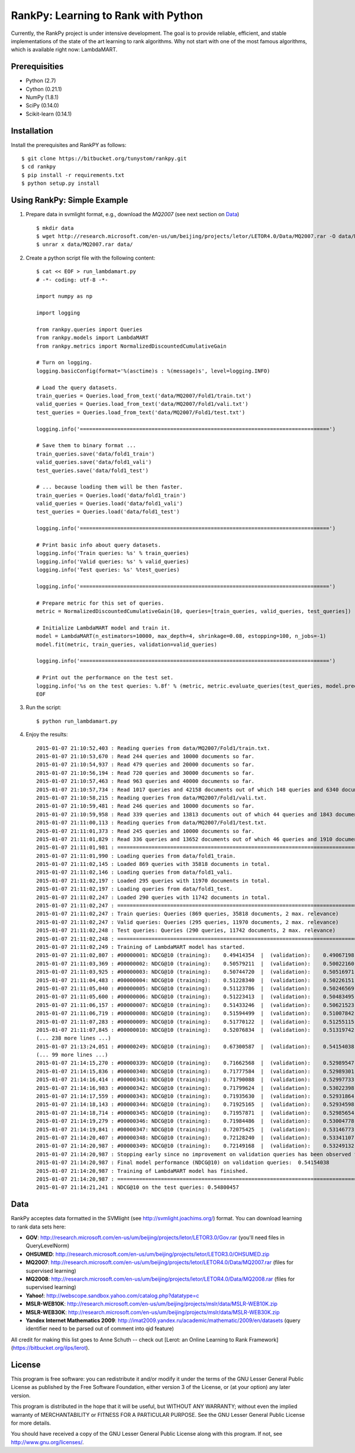 RankPy: Learning to Rank with Python
====================================

Currently, the RankPy project is under intensive development. The goal is to provide reliable, efficient, and stable implementations of the state of the art
learning to rank algorithms. Why not start with one of the most famous algorithms, which is available right now: LambdaMART.


Prerequisities
--------------
- Python (2.7)
- Cython (0.21.1)
- NumPy  (1.8.1)
- SciPy  (0.14.0)
- Scikit-learn (0.14.1)

Installation
------------
Install the prerequisites and RankPY as follows::

    $ git clone https://bitbucket.org/tunystom/rankpy.git
    $ cd rankpy
    $ pip install -r requirements.txt
    $ python setup.py install


Using RankPy: Simple Example
----------------------------
1) Prepare data in svmlight format, e.g., download the *MQ2007* (see next section on `Data`_) ::

        $ mkdir data
        $ wget http://research.microsoft.com/en-us/um/beijing/projects/letor/LETOR4.0/Data/MQ2007.rar -O data/MQ2007.rar
        $ unrar x data/MQ2007.rar data/

        
2) Create a python script file with the following content::

        $ cat << EOF > run_lambdamart.py
        # -*- coding: utf-8 -*-

        import numpy as np

        import logging

        from rankpy.queries import Queries
        from rankpy.models import LambdaMART
        from rankpy.metrics import NormalizedDiscountedCumulativeGain

        # Turn on logging.
        logging.basicConfig(format='%(asctime)s : %(message)s', level=logging.INFO)

        # Load the query datasets.
        train_queries = Queries.load_from_text('data/MQ2007/Fold1/train.txt')
        valid_queries = Queries.load_from_text('data/MQ2007/Fold1/vali.txt')
        test_queries = Queries.load_from_text('data/MQ2007/Fold1/test.txt')

        logging.info('================================================================================')

        # Save them to binary format ...
        train_queries.save('data/fold1_train')
        valid_queries.save('data/fold1_vali')
        test_queries.save('data/fold1_test')

        # ... because loading them will be then faster.
        train_queries = Queries.load('data/fold1_train')
        valid_queries = Queries.load('data/fold1_vali')
        test_queries = Queries.load('data/fold1_test')

        logging.info('================================================================================')

        # Print basic info about query datasets.
        logging.info('Train queries: %s' % train_queries)
        logging.info('Valid queries: %s' % valid_queries)
        logging.info('Test queries: %s' %test_queries)

        logging.info('================================================================================')

        # Prepare metric for this set of queries.
        metric = NormalizedDiscountedCumulativeGain(10, queries=[train_queries, valid_queries, test_queries])

        # Initialize LambdaMART model and train it.
        model = LambdaMART(n_estimators=10000, max_depth=4, shrinkage=0.08, estopping=100, n_jobs=-1)
        model.fit(metric, train_queries, validation=valid_queries)

        logging.info('================================================================================')

        # Print out the performance on the test set.
        logging.info('%s on the test queries: %.8f' % (metric, metric.evaluate_queries(test_queries, model.predict(test_queries, n_jobs=-1))))
        EOF

3) Run the script::
        
        $ python run_lambdamart.py

4) Enjoy the results::
   
	2015-01-07 21:10:52,403 : Reading queries from data/MQ2007/Fold1/train.txt.
	2015-01-07 21:10:53,670 : Read 244 queries and 10000 documents so far.
	2015-01-07 21:10:54,937 : Read 479 queries and 20000 documents so far.
	2015-01-07 21:10:56,194 : Read 720 queries and 30000 documents so far.
	2015-01-07 21:10:57,463 : Read 963 queries and 40000 documents so far.
	2015-01-07 21:10:57,734 : Read 1017 queries and 42158 documents out of which 148 queries and 6340 documents were discarded.
	2015-01-07 21:10:58,215 : Reading queries from data/MQ2007/Fold1/vali.txt.
	2015-01-07 21:10:59,481 : Read 246 queries and 10000 documents so far.
	2015-01-07 21:10:59,958 : Read 339 queries and 13813 documents out of which 44 queries and 1843 documents were discarded.
	2015-01-07 21:11:00,113 : Reading queries from data/MQ2007/Fold1/test.txt.
	2015-01-07 21:11:01,373 : Read 245 queries and 10000 documents so far.
	2015-01-07 21:11:01,829 : Read 336 queries and 13652 documents out of which 46 queries and 1910 documents were discarded.
	2015-01-07 21:11:01,981 : ================================================================================
	2015-01-07 21:11:01,990 : Loading queries from data/fold1_train.
	2015-01-07 21:11:02,145 : Loaded 869 queries with 35818 documents in total.
	2015-01-07 21:11:02,146 : Loading queries from data/fold1_vali.
	2015-01-07 21:11:02,197 : Loaded 295 queries with 11970 documents in total.
	2015-01-07 21:11:02,197 : Loading queries from data/fold1_test.
	2015-01-07 21:11:02,247 : Loaded 290 queries with 11742 documents in total.
	2015-01-07 21:11:02,247 : ================================================================================
	2015-01-07 21:11:02,247 : Train queries: Queries (869 queries, 35818 documents, 2 max. relevance)
	2015-01-07 21:11:02,247 : Valid queries: Queries (295 queries, 11970 documents, 2 max. relevance)
	2015-01-07 21:11:02,248 : Test queries: Queries (290 queries, 11742 documents, 2 max. relevance)
	2015-01-07 21:11:02,248 : ================================================================================
	2015-01-07 21:11:02,249 : Training of LambdaMART model has started.
	2015-01-07 21:11:02,807 : #00000001: NDCG@10 (training):    0.49414354  |  (validation):    0.49067198
	2015-01-07 21:11:03,369 : #00000002: NDCG@10 (training):    0.50579211  |  (validation):    0.50022160
	2015-01-07 21:11:03,925 : #00000003: NDCG@10 (training):    0.50744720  |  (validation):    0.50516971
	2015-01-07 21:11:04,483 : #00000004: NDCG@10 (training):    0.51228340  |  (validation):    0.50226151
	2015-01-07 21:11:05,040 : #00000005: NDCG@10 (training):    0.51123786  |  (validation):    0.50246569
	2015-01-07 21:11:05,600 : #00000006: NDCG@10 (training):    0.51223413  |  (validation):    0.50483495
	2015-01-07 21:11:06,157 : #00000007: NDCG@10 (training):    0.51433246  |  (validation):    0.50621523
	2015-01-07 21:11:06,719 : #00000008: NDCG@10 (training):    0.51594499  |  (validation):    0.51007842
	2015-01-07 21:11:07,283 : #00000009: NDCG@10 (training):    0.51770122  |  (validation):    0.51255115
	2015-01-07 21:11:07,845 : #00000010: NDCG@10 (training):    0.52076834  |  (validation):    0.51319742
	(... 238 more lines ...)
	2015-01-07 21:13:24,051 : #00000249: NDCG@10 (training):    0.67300587  |  (validation):    0.54154038
	(... 99 more lines ...)
	2015-01-07 21:14:15,270 : #00000339: NDCG@10 (training):    0.71662568  |  (validation):    0.52989547
	2015-01-07 21:14:15,836 : #00000340: NDCG@10 (training):    0.71777584  |  (validation):    0.52989301
	2015-01-07 21:14:16,414 : #00000341: NDCG@10 (training):    0.71790088  |  (validation):    0.52997733
	2015-01-07 21:14:16,983 : #00000342: NDCG@10 (training):    0.71799624  |  (validation):    0.53022398
	2015-01-07 21:14:17,559 : #00000343: NDCG@10 (training):    0.71935630  |  (validation):    0.52931864
	2015-01-07 21:14:18,143 : #00000344: NDCG@10 (training):    0.71925165  |  (validation):    0.52934598
	2015-01-07 21:14:18,714 : #00000345: NDCG@10 (training):    0.71957871  |  (validation):    0.52985654
	2015-01-07 21:14:19,279 : #00000346: NDCG@10 (training):    0.71984486  |  (validation):    0.53004778
	2015-01-07 21:14:19,841 : #00000347: NDCG@10 (training):    0.72075425  |  (validation):    0.53146773
	2015-01-07 21:14:20,407 : #00000348: NDCG@10 (training):    0.72128240  |  (validation):    0.53341107
	2015-01-07 21:14:20,987 : #00000349: NDCG@10 (training):    0.72149168  |  (validation):    0.53249132
	2015-01-07 21:14:20,987 : Stopping early since no improvement on validation queries has been observed for 100 iterations (since iteration 249)
	2015-01-07 21:14:20,987 : Final model performance (NDCG@10) on validation queries:  0.54154038
	2015-01-07 21:14:20,987 : Training of LambdaMART model has finished.
	2015-01-07 21:14:20,987 : ================================================================================
	2015-01-07 21:14:21,241 : NDCG@10 on the test queries: 0.54800457

Data
----
RankPy acceptes data formatted in the SVMlight (see http://svmlight.joachims.org/) format.
You can download learning to rank data sets here:

- **GOV**: http://research.microsoft.com/en-us/um/beijing/projects/letor/LETOR3.0/Gov.rar (you'll need files in QueryLevelNorm)
- **OHSUMED**: http://research.microsoft.com/en-us/um/beijing/projects/letor/LETOR3.0/OHSUMED.zip
- **MQ2007**: http://research.microsoft.com/en-us/um/beijing/projects/letor/LETOR4.0/Data/MQ2007.rar (files for supervised learning)
- **MQ2008**: http://research.microsoft.com/en-us/um/beijing/projects/letor/LETOR4.0/Data/MQ2008.rar (files for supervised learning)
- **Yahoo!**: http://webscope.sandbox.yahoo.com/catalog.php?datatype=c
- **MSLR-WEB10K**: http://research.microsoft.com/en-us/um/beijing/projects/mslr/data/MSLR-WEB10K.zip
- **MSLR-WEB30K**: http://research.microsoft.com/en-us/um/beijing/projects/mslr/data/MSLR-WEB30K.zip
- **Yandex Internet Mathematics 2009**: http://imat2009.yandex.ru/academic/mathematic/2009/en/datasets (query identifier need to be parsed out of comment into qid feature)

All credit for making this list goes to Anne Schuth -- check out [Lerot: an Online Learning to Rank Framework](https://bitbucket.org/ilps/lerot).

License
-------
This program is free software: you can redistribute it and/or modify it under the terms of the GNU Lesser General Public License as published by the Free Software Foundation, either version 3 of the License, or (at your option) any later version.

This program is distributed in the hope that it will be useful, but WITHOUT ANY WARRANTY; without even the implied warranty of MERCHANTABILITY or FITNESS FOR A PARTICULAR PURPOSE. See the GNU Lesser General Public License for more details.

You should have received a copy of the GNU Lesser General Public License along with this program. If not, see http://www.gnu.org/licenses/.